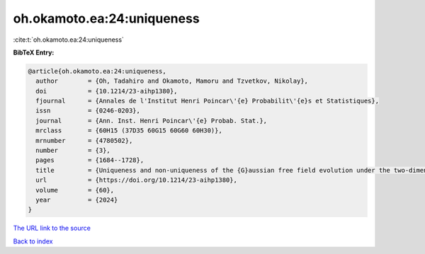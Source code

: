 oh.okamoto.ea:24:uniqueness
===========================

:cite:t:`oh.okamoto.ea:24:uniqueness`

**BibTeX Entry:**

.. code-block:: bibtex

   @article{oh.okamoto.ea:24:uniqueness,
     author        = {Oh, Tadahiro and Okamoto, Mamoru and Tzvetkov, Nikolay},
     doi           = {10.1214/23-aihp1380},
     fjournal      = {Annales de l'Institut Henri Poincar\'{e} Probabilit\'{e}s et Statistiques},
     issn          = {0246-0203},
     journal       = {Ann. Inst. Henri Poincar\'{e} Probab. Stat.},
     mrclass       = {60H15 (37D35 60G15 60G60 60H30)},
     mrnumber      = {4780502},
     number        = {3},
     pages         = {1684--1728},
     title         = {Uniqueness and non-uniqueness of the {G}aussian free field evolution under the two-dimensional {W}ick ordered cubic wave equation},
     url           = {https://doi.org/10.1214/23-aihp1380},
     volume        = {60},
     year          = {2024}
   }

`The URL link to the source <https://doi.org/10.1214/23-aihp1380>`__


`Back to index <../By-Cite-Keys.html>`__
